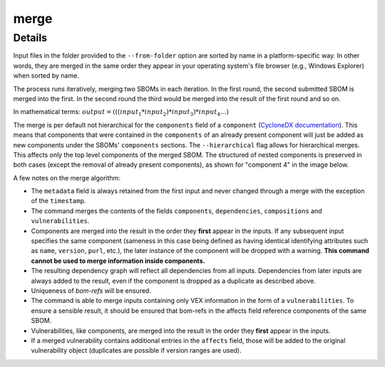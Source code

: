 ============
merge
============

.. argparse::
    :filename: ./cdxev/__main__.py
    :func: create_parser
    :prog: cdx-ev
    :path: merge

    Merges two or more CycloneDX input files into one. Inputs can either be specified directly as positional arguments on the command-line or using the ``--from-folder`` option. Files specified as arguments are merged in the order they are given, files in the folder are merged in alphabetical order (see note below).

    If both positional arguments and the ``--from-folder`` option are used, then the position arguments are merged first, followed by the files in the folder. The command will not merge the same file twice, if it is specified on the command-line and also part of the folder.

    When using the ``--from-folder`` option, the program looks for files matching either of the `recommended CycloneDX naming schemes <https://cyclonedx.org/specification/overview/#recognized-file-patterns>`_: ``bom.json`` or ``*.cdx.json``.

Details
---------------

Input files in the folder provided to the ``--from-folder`` option are sorted by name in a platform-specific way. In other words, they are merged in the same order they appear in your operating system's file browser (e.g., Windows Explorer) when sorted by name.

The process runs iteratively, merging two SBOMs in each iteration. In the first round, the second submitted SBOM is merged into the first. In the second round the third would be merged into the result of the first round and so on.

In mathematical terms: :math:`output = (((input_1 * input_2) * input_3) * input_4 ...)`

The merge is per default not hierarchical for the ``components`` field of a ``component`` (`CycloneDX documentation <https://cyclonedx.org/docs/1.6/json/#components_items_components>`_). This means that components that were contained in the ``components`` of an already present component will just be added as new components under the SBOMs' ``components`` sections.
The ``--hierarchical`` flag allows for hierarchical merges. This affects only the top level components of the merged SBOM. The structured of nested components is preserved in both cases (except the removal of already present components), as shown for "component 4" in the image below.

.. image:: /img/merge_hierarchical_structure.svg
    :alt: Merge components structure default and hierarchical.

A few notes on the merge algorithm:

- The ``metadata`` field is always retained from the first input and never changed through a merge with the exception of the ``timestamp``.
- The command merges the contents of the fields ``components``, ``dependencies``, ``compositions`` and ``vulnerabilities``.
- Components are merged into the result in the order they **first** appear in the inputs. If any subsequent input specifies the same component (sameness in this case being defined as having identical identifying attributes such as ``name``, ``version``, ``purl``, etc.), the later instance of the component will be dropped with a warning. **This command cannot be used to merge information inside components.**
- The resulting dependency graph will reflect all dependencies from all inputs. Dependencies from later inputs are always added to the result, even if the component is dropped as a duplicate as described above.
- Uniqueness of *bom-refs* will be ensured.
- The command is able to merge inputs containing only VEX information in the form of a ``vulnerabilities``. To ensure a sensible result, it should be ensured that bom-refs in the affects field reference components of the same SBOM.
- Vulnerabilities, like components, are merged into the result in the order they **first** appear in the inputs.
- If a merged vulnerability contains additional entries in the ``affects`` field, those will be added to the original vulnerability object (duplicates are possible if version ranges are used).
